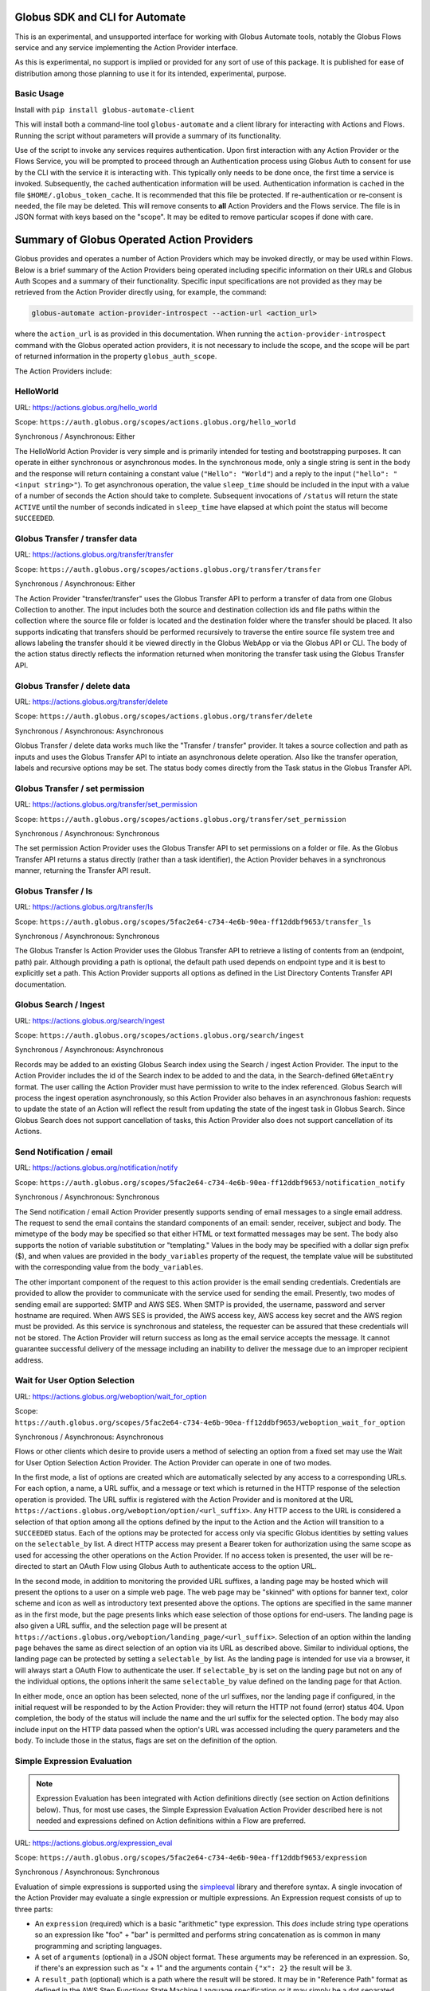 Globus SDK and CLI for Automate
===============================

This is an experimental, and unsupported interface for working with Globus Automate tools, notably the Globus Flows service and any service implementing the Action Provider interface.

As this is experimental, no support is implied or provided for any sort of use of this package. It is published for ease of distribution among those planning to use it for its intended, experimental, purpose.

Basic Usage
-----------

Install with ``pip install globus-automate-client``

This will install both a command-line tool ``globus-automate`` and a client library for interacting with Actions and Flows. Running the script without parameters will provide a summary of its functionality.

Use of the script to invoke any services requires authentication. Upon first interaction with any Action Provider or the Flows Service, you will be prompted to proceed through an Authentication process using Globus Auth to consent for use by the CLI with the service it is interacting with. This typically only needs to be done once, the first time a service is invoked. Subsequently, the cached authentication information will be used. Authentication information is cached in the file ``$HOME/.globus_token_cache``. It is recommended that this file be protected. If re-authentication or re-consent is needed, the file may be deleted. This will remove consents to **all** Action Providers and the Flows service. The file is in JSON format with keys based on the "scope". It may be edited to remove particular scopes if done with care.




Summary of Globus Operated Action Providers
===========================================

Globus provides and operates a number of Action Providers which may be invoked directly, or may be used within Flows. Below is a brief summary of the Action Providers being operated including specific information on their URLs and Globus Auth Scopes and a summary of their functionality. Specific input specifications are not provided as they may be retrieved from the Action Provider directly using, for example, the command:

.. code-block:: BASH

    globus-automate action-provider-introspect --action-url <action_url>


where the ``action_url`` is as provided in this documentation. When running the ``action-provider-introspect`` command with the Globus operated action providers, it is not necessary to include the scope, and the scope will be part of returned information in the property ``globus_auth_scope``.


The Action Providers include:

HelloWorld
----------

URL: `<https://actions.globus.org/hello_world>`_

Scope: ``https://auth.globus.org/scopes/actions.globus.org/hello_world``

Synchronous / Asynchronous: Either

The HelloWorld Action Provider is very simple and is primarily intended for testing and bootstrapping purposes. It can operate in either synchronous or asynchronous modes. In the synchronous mode, only a single string is sent in the body and the response will return containing a constant value (``"Hello": "World"``) and a reply to the input (``"hello": "<input string>"``). To get asynchronous operation, the value ``sleep_time`` should be included in the input with a value of a number of seconds the Action should take to complete. Subsequent invocations of ``/status`` will return the state ``ACTIVE`` until the number of seconds indicated in ``sleep_time`` have elapsed at which point the status will become ``SUCCEEDED``.


Globus Transfer / transfer data
-------------------------------


URL: `<https://actions.globus.org/transfer/transfer>`_

Scope: ``https://auth.globus.org/scopes/actions.globus.org/transfer/transfer``

Synchronous / Asynchronous: Either

The Action Provider "transfer/transfer" uses the Globus Transfer API to perform a transfer of data from one Globus Collection to another. The input includes both the source and destination collection ids and file paths within the collection where the source file or folder is located and the destination folder where the transfer should be placed. It also supports indicating that transfers should be performed recursively to traverse the entire source file system tree and allows labeling the transfer should it be viewed directly in the Globus WebApp or via the Globus API or CLI. The body of the action status directly reflects the information returned when monitoring the transfer task using the Globus Transfer API.

Globus Transfer / delete data
-----------------------------

URL: `<https://actions.globus.org/transfer/delete>`_

Scope: ``https://auth.globus.org/scopes/actions.globus.org/transfer/delete``

Synchronous / Asynchronous: Asynchronous

Globus Transfer / delete data works much like the "Transfer / transfer" provider. It takes a source collection and path as inputs and uses the Globus Transfer API to intiate an asynchronous delete operation. Also like the transfer operation, labels and recursive options may be set. The status body comes directly from the Task status in the Globus Transfer API.

Globus Transfer / set permission
--------------------------------

URL: `<https://actions.globus.org/transfer/set_permission>`_

Scope: ``https://auth.globus.org/scopes/actions.globus.org/transfer/set_permission``

Synchronous / Asynchronous: Synchronous

The set permission Action Provider uses the Globus Transfer API to set permissions on a folder or file. As the Globus Transfer API returns a status directly (rather than a task identifier), the Action Provider behaves in a synchronous manner, returning the Transfer API result.

Globus Transfer / ls
--------------------------------

URL: `<https://actions.globus.org/transfer/ls>`_

Scope: ``https://auth.globus.org/scopes/5fac2e64-c734-4e6b-90ea-ff12ddbf9653/transfer_ls``

Synchronous / Asynchronous: Synchronous

The Globus Transfer ls Action Provider uses the Globus Transfer API to retrieve a listing of contents from an (endpoint, path) pair.  Although providing a path is optional, the default path used depends on endpoint type and it is best to explicitly set a path. This Action Provider supports all options as defined in the List Directory Contents Transfer API documentation.

Globus Search / Ingest
----------------------

URL: `<https://actions.globus.org/search/ingest>`_

Scope: ``https://auth.globus.org/scopes/actions.globus.org/search/ingest``

Synchronous / Asynchronous: Asynchronous

Records may be added to an existing Globus Search index using the Search / ingest Action Provider. The input to the Action Provider includes the id of the Search index to be added to and the data, in the Search-defined ``GMetaEntry`` format. The user calling the Action Provider must have permission to write to the index referenced. Globus Search will process the ingest operation asynchronously, so this Action Provider also behaves in an asynchronous fashion: requests to update the state of an Action will reflect the result from updating the state of the ingest task in Globus Search. Since Globus Search does not support cancellation of tasks, this Action Provider also does not support cancellation of its Actions.

Send Notification / email
-------------------------

URL: `<https://actions.globus.org/notification/notify>`_

Scope: ``https://auth.globus.org/scopes/5fac2e64-c734-4e6b-90ea-ff12ddbf9653/notification_notify``

Synchronous / Asynchronous: Synchronous

The Send notification / email Action Provider presently supports sending of email messages to a single email address. The request to send the email contains the standard components of an email: sender, receiver, subject and body. The mimetype of the body may be specified so that either HTML or text formatted messages may be sent. The body also supports the notion of variable substitution or "templating." Values in the body may be specified with a dollar sign prefix ($), and when values are provided in the ``body_variables`` property of the request, the template value will be substituted with the corresponding value from the ``body_variables``.

The other important component of the request to this action provider is the email sending credentials. Credentials are provided to allow the provider to communicate with the service used for sending the email. Presently, two modes of sending email are supported: SMTP and AWS SES. When SMTP is provided, the username, password and server hostname are required. When AWS SES is provided, the AWS access key, AWS access key secret and the AWS region must be provided. As this service is synchronous and stateless, the requester can be assured that these credentials will not be stored. The Action Provider will return success as long as the email service accepts the message. It cannot guarantee successful delivery of the message including an inability to deliver the message due to an improper recipient address.

Wait for User Option Selection
------------------------------

URL: `<https://actions.globus.org/weboption/wait_for_option>`_

Scope: ``https://auth.globus.org/scopes/5fac2e64-c734-4e6b-90ea-ff12ddbf9653/weboption_wait_for_option``

Synchronous / Asynchronous: Asynchronous

Flows or other clients which desire to provide users a method of selecting an option from a fixed set may use the Wait for User Option Selection Action Provider. The Action Provider can operate in one of two modes.

In the first mode, a list of options are created which are automatically selected by any access to a corresponding URLs. For each option, a name, a URL suffix, and a message or text which is returned in the HTTP response of the selection operation is provided. The URL suffix is registered with the Action Provider and is monitored at the URL ``https://actions.globus.org/weboption/option/<url_suffix>``. Any HTTP access to the URL is considered a selection of that option among all the options defined by the input to the Action and the Action will transition to a ``SUCCEEDED`` status. Each of the options may be protected for access only via specific Globus identities by setting values on the ``selectable_by`` list. A direct HTTP access may present a Bearer token for authorization using the same scope as used for accessing the other operations on the Action Provider. If no access token is presented, the user will be re-directed to start an OAuth Flow using Globus Auth to authenticate access to the option URL.

In the second mode, in addition to monitoring the provided URL suffixes, a landing page may be hosted which will present the options to a user on a simple web page. The web page may be "skinned" with options for banner text, color scheme and icon as well as introductory text presented above the options. The options are specified in the same manner as in the first mode, but the page presents links which ease selection of those options for end-users. The landing page is also given a URL suffix, and the selection page will be present at ``https://actions.globus.org/weboption/landing_page/<url_suffix>``. Selection of an option within the landing page behaves the same as direct selection of an option via its URL as described above. Similar to individual options, the landing page can be protected by setting a ``selectable_by`` list. As the landing page is intended for use via a browser, it will always start a OAuth Flow to authenticate the user. If ``selectable_by`` is set on the landing page but not on any of the individual options, the options inherit the same ``selectable_by`` value defined on the landing page for that Action.

In either mode, once an option has been selected, none of the url suffixes, nor the landing page if configured, in the initial request will be responded to by the Action Provider: they will return the HTTP not found (error) status 404. Upon completion, the body of the status will include the name and the url suffix for the selected option. The body may also include input on the HTTP data passed when the option's URL was accessed including the query parameters and the body. To include those in the status, flags are set on the definition of the option.


Simple Expression Evaluation
----------------------------

.. note:: Expression Evaluation has been integrated with Action definitions directly (see section on Action definitions below). Thus, for most use cases, the Simple Expression Evaluation Action Provider described here is not needed and expressions defined on Action definitions within a Flow are preferred.

URL: `<https://actions.globus.org/expression_eval>`_

Scope: ``https://auth.globus.org/scopes/5fac2e64-c734-4e6b-90ea-ff12ddbf9653/expression``

Synchronous / Asynchronous: Synchronous

Evaluation of simple expressions is supported using the `simpleeval  <https://github.com/danthedeckie/simpleeval>`_ library and therefore syntax. A single invocation of the Action Provider may evaluate a single expression or multiple expressions. An Expression request consists of up to three parts:

* An ``expression`` (required) which is a basic "arithmetic" type expression. This *does* include string type operations so an expression like "foo" + "bar" is permitted and performs string concatenation as is common in many programming and scripting languages.

* A set of ``arguments`` (optional) in a JSON object format. These arguments may be referenced in an expression. So, if there's an expression such as "x + 1" and the arguments contain ``{"x": 2}`` the result will be ``3``.

* A ``result_path`` (optional) which is a path where the result will be stored. It may be in "Reference Path" format as defined in the AWS Step Functions State Machine Language specification or it may simply be a dot separated string of the path elements. In either case, the path indidcates where in the ``details`` of the returned action status the value for the evaluated expression should be placed. If ``result_path`` is not present, the result will be stored in the ``details`` under the key ``result``.

A single request may specify multiple expressions to be evaluated by providing an array named ``expressions`` as in ``{"expressions": [{ expression1 }, {expression2}, ...]}`` where each of the expressions ``expression1`` and ``expression2`` contains the three fields defined for an expression. These will be evaluated in order, and expressions using the same ``result_path`` will result in previous results being over-written.


Datacite DOI Minting
--------------------

URL: `<https://actions.globus.org/datacite/mint/basic_auth>`_

Scope: ``https://auth.globus.org/scopes/5fac2e64-c734-4e6b-90ea-ff12ddbf9653/datacite_mint_basic_auth_action_all``

Synchronous / Asynchronous: Synchronous

The Datacite DOI Minting action provider uses the `Datacite JSON API <https://support.datacite.org/docs/api-create-dois>`_ to mint DOIs. The main part of the body input is as specified in that API. The additional fields provide the username and password (the "Basic Auth" credentials which is part of the name of the URL and scope string) as well as a flag indicating whether it should be used in the Datacite test service or the production service.

Example Input
^^^^^^^^^^^^^

.. code-block:: JSON

    {
      "as_test": true,
      "username": "<A Datacite Username>",
      "password": "<A Datacite Password>",
      "Doi": {
        "id": "10.80206/ap_test",
        "type": "dois",
        "attributes": {
          "doi": "10.80206/ap_test",
          "creators": [{"name":"Globus Dev Team"}],
          "titles": [
            {"title": "Test Title"}
          ],
          "publisher": "Globus",
          "publicationYear": "2020"
        }
      }
    }


Authoring Flows for the Globus Flows Service
============================================

The Globus Flows Service provides users with the ability to easily define compositions of Actions (henceforth referred to as Flows) to perform a single, logical operation. Flows may be invoked as other Actions, potentially running for a long time with an API for monitoring the progress of the flow instance during its lifetime. Definition of such Flows requires an easy to read, author, and potentially visualize method of defining the Flows. For this purpose, the Flows service starts from the core of the `Amazon States Language <https://states-language.net/spec.html>`_. In particular, the general structure of a Flow matches that of a States Language State Machine in particular matching the requirements defined for `Top-Level Fields <https://states-language.net/spec.html#toplevelfields>`_ including the properties:

* ``States``

* ``StartAt``

* ``Comment``

Additionally, general concepts from the States Language and its method of managing state for the State Machine/Flow are maintained. Concepts such as `Input and Output Processing <https://states-language.net/spec.html#filters>`_ are handled in the same manner (see note below for an important exception). In particular, paths within the state of the Flow are referenced with a ``$.`` prefix just as defined in the States Language.

Only the following two state types are supported in Flows in nearly (see note below) the same manor as defined in the States Language:

* `Pass <https://states-language.net/spec.html#pass-state>`_

* `Choice <https://states-language.net/spec.html#choice-state>`_

.. note:: The exception is the user of the ``OutputPath`` property of either of these states. ``OutputPath`` is not allowed in a Flow definition. Instead, the ``ResultPath`` must always be used to specify where the result of a state execution will be stored placed into the state of the Flow.

Invoking Actions
----------------

As Actions are the core building block for most concepts in Globus Automate, Action invocation takes on a central role in the definition of Flows. Actions are invoked from a Flow using the state type ``Action``. We describe the structure of an ``Action`` state via the following example which is described in detail below:

.. code-block:: JSON

    {
      "Type": "Action",
      "ActionUrl": "<URL to the Action, as defined above for various Actions>",
      "ActionScope": "<Scope String for the Action, as defined above for various Actions>",
      "WaitTime": 3600,
      "ExceptionOnActionFailure": true,
      "RunAs": "User",
      "InputPath": "$.Path.To.Action.Body",
      "Parameters": {
        "constant_val": 10,
        "reference_value.$": "$.Path.To.Value",
        "nested_value": {
          "child_const_val": true,
          "child_ref_val.$": "$.Child.Val.Path"
        },
        "secret_value": "MyPassword",
        "__Private_Parameters": ["secret_value"]
      },
      "ResultPath": "$.ActionOutput",
      "Catch": [
        {
          "ErrorEquals": ["ActionUnableToRun"],
          "Next": "RunFailureHandler"
        },
        {
          "ErrorEquals": ["ActionFailedException"],
          "Next": "ActionFailureHandler"
        }
      ],
      "Next": "FollowingState",
      "End": true
    }

Each of the properties on the ``Action`` state are defined as follows. In some cases, we provide additional discussion of topics raised by specific properties in further sections below this enumeration.

*  ``Type`` (required): As with other States defined by the States Language, the ``Type`` indicates the type of this state. The value ``Action`` indicates that this state represents an Action invocation.

*  ``ActionUrl`` (required): The base URL of the Action. As defined by the Action Interface, this URL has methods such as ``/run``, ``/status``, ``/cancel`` and so on defined to manage the life-cycle of an Action. The Action Flow state manages the life-cycle of the invoked Action using these methods and assumes that the specific operations are appended to the base URL defined in this property. For Globus operated actions, the base URLs are as defined previously in this document.

*  ``ActionScope`` (required): The scope string to be used when authenticating to access the Action. Users of the Flow in which this definition occurs will be required to consent to the Flow use of this scope on their behalf. For Globus operated actions, the scopes are as defined previously in this document.

*  ``WaitTime`` (optional, default value ``300``): The maximum amount time to wait for the Action to complete in seconds. Upon execution, the Flow will monitor the execution of the Action for the specified amount of time, and if it does not complete by this time it will abort the Action. See `Action Execution Monitoring`_ for additional information on this. The default value is ``300`` or Five Minutes.

*  ``ExceptionOnActionFailure`` (optional, default value ``false``): When an Action is executed but is unable complete successfully, it returns a ``status`` value of ``FAILED``. As this represents a complete execution of the Action, this returned state is, by default, returned as the final state of the Action state. However, it is commonly useful to treat this "Action Failed" occurrence as an Exception type state for the Flow itself. Setting this property to ``true`` will cause a Run-time exception of type ``ActionFailedException`` to be raised which can be managed with a ``Catch`` statement. Further details on discussion of the ``Catch`` property of the Action state and in the `Managing Exceptions`_ section.

*  ``RunAs`` (option, default value ``User``): When the Flow executes the Action, it will, by default, execute the Action on behalf of the user which invoked the Flow. Thus, from the perspective of the Action, it is the user who invoked the Flow who is also invoking the Action, and thus the Action will make authorization decisions based on the identity of the User invoking the Flow. In some circumstances, it will be beneficial for the Action to be configured to perform authorization based on a value known during Flow definition rather than being dependent on the user who invoked the Flow. As each Flow has its own identity the Flow's identity can be used for this purpose. Thus, setting a value of ``Flow`` for the ``RunAs`` property implies that, at run-time, the Action will be invoked by an identity associated with the Flow itself, and not the user invoking the flow.

.. note:: At time of writing, this capability is not yet implemented and only the default behavior of invoking as the user is supported.

*  ``InputPath`` or ``Parameters`` (mutually exclusive options, at least one is required): Either ``InputPath`` or ``Parameters`` can be used to identify or form the input to the Action to be run. as passed in the ``body`` of the call to the action ``/run`` operation.

   *  ``Parameters``: The Parameters property is defined as an object that becomes the input to the Action. As such, it becomes relatively plain in the ``Action`` state definition that the structure of the ``Parameters`` object matches the structure of the body of the input to the Action being invoked. Some of the fields in the ``Parameters`` object can be protected from introspection later so that secret or sensitive information, such as credentials, can be encoded in the parameter values without allowing visibility outside the flow, including by those running the Flow. The private parameter functionality is described in `Protecting Action and Flow State`_. Values in ``Parameters`` can be specified in a variety of ways:

      *  **Constants**: Simply specify a value which will always be passed for that property. Constants can be any type: numeric, string, boolean or other objects should an action body specify sub-objects as part of their input. When an object is used, each of the properties within the object can also be of any of the types enumerated here.

      *  **References**: Copies values from the state of the flow to the name given. The name must end with the sequence ``.$`` to indicate that a reference is desired, and the string-type value must be a `Reference Path <https://states-language.net/spec.html#ref-paths>`_ starting with the characters ``$.`` indicating the location in the Flow run-time state that values should be retrieved from.

      *  **Expressions**: Allow values to be computed as a combination of constants and references to other state in the Flow's run-time. This provides a powerful mechanism for deriving parameter values and is defined more fully below in `Expressions in Parameters`_

   *  ``InputPath``: Specifies a path within the existing state of the Flow where the values to be passed will be present. Thus, use of ``InputPath`` requires that the proper input be formed in the Flow state.

*  ``ResultPath``: Is a `Reference Path <https://states-language.net/spec.html#ref-paths>`_ indicating where the output of the Action will be placed in the state of the Flow run-time. The entire output returned from the Action will be returned including the ``action_id``, the final ``status`` of the Action, the ``start_time`` and ``completion_time`` and, importantly, the ``details`` containing the action-specific result values. If ``ResultPath`` is not explicitly provided, the default value of simply ``$``, indicating the root of the Flow state, is assumed and thus the result of the Action will become the entire Flow state following the ``Action`` state's execution. Typically this is not the desired behavior, so a ``ResultPath`` should almost always be included.

*  ``Catch``: When Actions end abnormally, an Exception is raised. A ``Catch`` property defines how the Exception should be handled by identifying the Exception name in the ``ErrorEquals`` property and identifying a ``Next`` state to transition to when the Exception occurs. If no ``Catch`` can handle an exception, the Flow execution will abort on the Exception. A variety of exception types are defined and are enumerated in `Managing Exceptions`_.

*  ``Next`` or ``End`` (mutually exclusive, one required): These indicate how the Flow should proceed after the Action state. ``Next`` indicates the name of the following state of the flow, and ``End`` with a value ``true`` indicates that the Flow is complete after this state completes.

Protecting Action and Flow State
^^^^^^^^^^^^^^^^^^^^^^^^^^^^^^^^

At times, portions of a Flow state may need to be secret or protected from the various operations, like status and log, which can be used to monitor and observe the state of a Flow execution. For example, some Actions may require credentials or keys to authenticate or permit access. These items should not be visible to some users, particularly when they are encoded (e.g. in Parameter constants) by the Flow author. There are two areas where these values may be stored or encoded: in ``Parameters`` to Actions, and within the state of the Flow at run-time. The service provides mechanisms for protecting information in both cases.

For ``Parameters``, a list with special property name ``__Private_Parameters`` may be placed in the ``Parameters`` object indicating which other Parameters should be protected. For simplicity, the values in the ``__Private_Properties`` list may include the "simple" name even when the parameter name is a Reference or Expression. For example, if a parameter value has the form ``"SecretValue.$": "$.Path.To.Secret"`` the value in the ``__Private_Parameters`` list may be simply ``SecretValue`` omitting the trailing ``.$`` which identifies the parameter as a reference. Similarly for expression parameters, the trailing ``.=`` may be omitted.  The ``__Private_Parameters`` list may be applied at any nesting level of the Parameters. Thus, in the following ``Parameters`` definition:

.. code-block:: JSON

    {
      "Parameters": {
        "server_info": {
          "URL": "https://example.com",
          "user_name": "FlowUser",
          "password": "my_password",
          "__Private_Parameters": ["password"]
        }
      }
    }


The ``password`` property within the ``server_info`` object would be omitted from output of any state of the Flow retrieved by any user.

To protect the state of the Flow's run-time, any property which starts with the prefix ``_private`` will be omitted from Flow introspection. Thus, if protected values need to be stored within the Flow state, they could be stored in a property with a name like ``_private_secret_property`` or in an object simply having the name ``_private`` as that object, starting with the prefix will entirely be omitted from the output. As an example, the following flow state would not be visible:

.. code-block:: JSON

    {
      "_private": {
          "user_name": "FlowUser",
          "password": "my_password",
      }
    }


However, the properties *MAY* still be referenced as part of a reference path such as in an Action parameter. Thus, the reference path ``$._private.password`` could be used and the value ``my_password`` would be used for the parameter. In such a case, that parameter would also most likely need to appear in the ``__Private_Parameters`` list to prevent the value from being shown when the state of the particular Action is displayed to a user. Thus, the state protection via ``_private`` property names and the enumeration of protected parameters via ``__Private_Parameters`` will often be used in tandem.

Action Execution Monitoring
^^^^^^^^^^^^^^^^^^^^^^^^^^^

``Action`` states will block waiting until the executed action reaches a completion state with status value either ``SUCCEEDED`` or ``FAILED`` or when the ``WaitTime`` duration is reached. Within this time interval, the Flow will periodically poll the Action to determine if it has reached a completion state. The interval between polls increases using an exponential back-off strategy (i.e. the amount of time between two polls is a multiple of the interval between the previous two polls). Thus, detection of the completion will not be instantaneous compared to when the action "actually" completes. And, the longer the wait time, the longer the interval between "actual" completion and the poll detecting completion may be. This "slop" time is related to both the total run time for the Action and the exponential back-off factor increasing the time between polls. Presently, the factor is 1.1, though this is subject to change as the system is tuned. As a result, the maximum slop time is 10% of the total time the action takes to execute. Thus, for example, an action which takes 30 hours to run might not be observed as complete until 33 hours after it starts in the absolute worst case.

When using the Flows service, it is important to remember that this slop time can occur. One may observe or receive other notification (such as an email for a Globus Transfer) that an Action has completed but the Flows service may not poll to discover the same state has been reached. This is an inherent property of the system. and while the maximum slop time may, as stated, be tuned, there is presently no way to avoid it entirely.

Expressions in Parameters
^^^^^^^^^^^^^^^^^^^^^^^^^

Action Parameters allow the inputs to an Action to be formed from different parts of the Flow run-time state. However, the reference approach requires that the exact value needed be present in the Flow's state. If the required value is somehow to be derived from multiple values in the Flow state, reference parameters are not sufficient. Thus, we introduce expression type parameters which may evaluate multiple parts of the state to compute a single, required value.

The syntax of an expression paramter takes the following form:

.. code-block:: JSON

    {
      "computed_param.=": "`$.JsonPathExpr1` <op> `$.JsonPathExpr2` <op> ..."
    }


The important parts of this expression are the references to the Flow state via `JsonPath <https://goessner.net/articles/JsonPath/>`_ expressions, and the operations and expression syntax that may be used. Values from the state are specified via a JsonPath expression which is surrounded by single "back-quote" characters (\`). The full selection capability of JsonPath is supported, so entire list values, list indexing, list slicing and so on may be specified in the JsonPath.

Values in the expression may also be constant values. It is important to remember that within an expression, a string type value must be enclosed in quotes. Thus, the expression ``foo + bar`` will be an error as the unquoted values ``foo`` and ``bar`` don't represent either a constant or a JsonPath value, where as the expression ``"foo" + "bar"`` will result in the expected(?) output ``foobar``.

The syntax for the expression largely follows what is expected in common expression languages. This includes common arithmetic operators on numeric values as well as operations on strings (e.g. string concatenation via a `+` operation) and on lists (similarly the `+` operator will concatenate lists).


Managing Exceptions
^^^^^^^^^^^^^^^^^^^

Failures of Action states in the Flow are exposed via Exceptions which, as described above, can be handled via a ``Catch`` property on the Action state. The form of the ``Catch`` is described, but the types of exceptions need to be discussed in more detail. There are three forms of exceptions that impact an Action execution:

*  ``ActionUnableToRun``: This exception indicates that the initial attempt to run the Action failed and no action whatsoever was initiated. The output of the exception contains the error structure returned by the Action. This condition will always result in an exception.

*  ``ActionFailedException``: This indicates that the Action was able to be initiated but during execution the Action was considered to have failed. This exception will only be raised if the property ``ExceptionOnActionFailure`` is set to true. This allows the Action failure to be handled by checking the result or by causing an exception. Either approach is valid and different users and different use cases may lend themselves to either approach. In either case, the output will contain the same Action status structure a completed action will contain, but the ``status`` value will necessarily be ``FAILED``.

*  Action timed out: When the running time of the Action exceeds the ``WaitTime`` value a generic exception signaling the timeout is raised. As the exception does not have a specific name, it can be caught using the value ``States.ALL`` (as defined in the States Language definition) in the ``ErrorEquals`` list for the Catch. Indeed, the ``States.ALL`` value indicates any exception condition, so if handling all of the above exception conditions in the same manner is desired, then simply one handler with the ``States.ALL`` value can be used.


Pre-Populated Run-time State
^^^^^^^^^^^^^^^^^^^^^^^^^^^^

Basic information about the flow's state and the user invoking the Flow is provided through a "virtual", read-only property available at the JSONPath ``$._context``. This path may be used in a path for a ``Parameters`` value on an Action or Pass state type, or in expressions which are evaluated when generating ``Parameters`` values as described above. This allows the Flow to use these values as necessary for passing into Actions as parameters. As this is a read-only value, the ``_context`` cannot be overwritten by using the path in a ``ResultPath`` on any state. The ``_context`` value is itself an object containing the following properties:

+---------------+-------------------------------------------------------------------------------------+
| Property name | Description                                                                         |
+===============+=====================================================================================+
| flow_id       | The id of the deployed Flow that is executing                                       |
+---------------+-------------------------------------------------------------------------------------+
| action_id     | The unique id assigned to **this execution** of the Flow                            |
+---------------+-------------------------------------------------------------------------------------+
| username      | The Globus Auth username for the user invoking the Flow                             |
+---------------+-------------------------------------------------------------------------------------+
| email         | The email address for the user invoking the Flow                                    |
+---------------+-------------------------------------------------------------------------------------+
| user_id       | The Globus Auth user id for the user invoking the Flow (in URN format)              |
+---------------+-------------------------------------------------------------------------------------+
| identities    | A list of all identities associated with the user invoking the Flow (in URN format) |
+---------------+-------------------------------------------------------------------------------------+
| token_info    | A child object containing the fields exp, iat, and nbf (described below)            |
+---------------+-------------------------------------------------------------------------------------+

The ``token_info`` fields are defined as follow:

*  ``exp``: Timestamp, measured in the number of seconds since January 1 1970 UTC, indicating when this token will expire.

*  ``iat``: Timestamp, measured in the number of seconds since January 1 1970 UTC, indicating when this token was originally issued.

*  ``nbf``: Timestamp, measured in the number of seconds since January 1 1970 UTC, indicating when this token is not to be used before.
